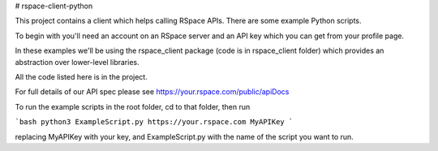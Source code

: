 # rspace-client-python

This project contains a client which helps calling RSpace APIs. There are some example Python scripts.

To begin with you'll need an account on an RSpace server and an API key which you can get from your profile page.

In these examples we'll be using the rspace_client package (code is in rspace_client folder) which provides an abstraction over lower-level libraries.

All the code listed here is in the project.

For full details of our API spec please see https://your.rspace.com/public/apiDocs

To run the example scripts in the root folder, cd to that folder, then run

```bash
python3 ExampleScript.py https://your.rspace.com MyAPIKey
```

replacing MyAPIKey with your key, and ExampleScript.py with the name of the script you want to run.


